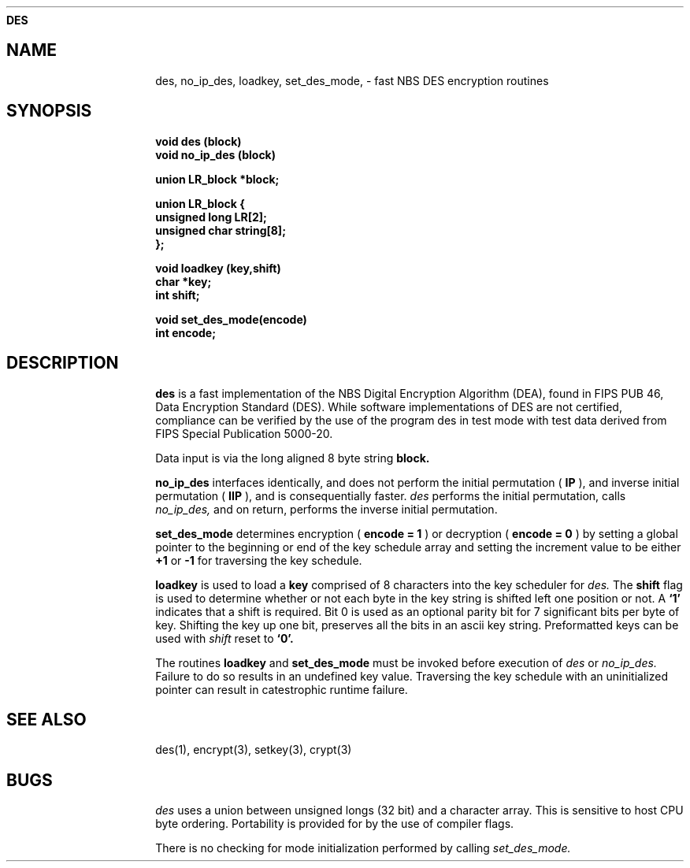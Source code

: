 .ds ]T 4 Dec 90
.ds CP \s-2\(co\f3 Copyright 1991 by David G. Koontz\f1\s+2
.de}F
.ev1
.}E
.if\\n()s 'sp |\\n(.pu-1v-1p
.if\\n()t 'sp |\\n(.pu-3v
.ifn 'sp |\\n(.pu-4v
.ifn .tl Page %\\*(]T
.if\\n()s .tl - % -
.if\\n()t \{.if o .tl Page %\\*(CP\\*(]T
.ife .tl \\*(]T\\*(CPPage % \}
'bp
.ev
..
.de}C
..
.po 1.0i
.nrIN 0.5i
.nr)S 12
.TH \f3DES 3 "" "\s+1\f6/dev/ktz\f1\s-1"
.SH \f3NAME
des, no_ip_des, loadkey, set_des_mode, \- fast NBS DES encryption routines
.SH \f3SYNOPSIS
.B void des (block)
.br
.B void no_ip_des (block)
.br
.sp
.B union LR_block *block;
.br
.sp
.B union LR_block {
.br
.B unsigned long LR[2];
.br
.B unsigned char string[8];
.br
.B };
.br
.sp
.B void loadkey (key,shift)
.br
.B char *key;
.br
.B int shift;
.br
.sp
.B void set_des_mode(encode)
.br
.B int encode;
.br
.sp
.SH \f3DESCRIPTION
.B des\^ 
is a fast implementation of the NBS Digital Encryption Algorithm (DEA), found
in FIPS PUB 46, Data Encryption Standard (DES).
While software implementations of DES are not certified, compliance 
can be verified by the use of the program des in test mode with test data 
derived from FIPS Special Publication 5000-20.
.PP
Data input is via the long aligned 8 byte string
.B block\^.
.PP
.B no_ip_des
interfaces identically, and does not perform the
initial permutation (
.B IP
), and inverse initial permutation (
.B IIP
), and is consequentially faster.
.I des\^
performs the initial permutation, calls
.I no_ip_des\^,
and on return, performs the inverse initial permutation.
.PP
.B set_des_mode\^
determines encryption (
.B encode = 1
) or decryption (
.B encode = 0
) by setting a global pointer to the beginning or end of the key schedule
array and setting the increment value to be either 
.B +1 
or 
.B -1 
for traversing the key schedule.
.PP
.B loadkey
is used to load a 
.B key\^
comprised of 8 characters into the key scheduler for
.I des\^.
The
.B shift
flag is used to determine whether or not each byte in the key string is
shifted left one position or not.  A 
.B `1'
indicates that a shift is required.  Bit 0 is used as an optional parity
bit for 7 significant bits per byte of key.  Shifting the key up one bit,
preserves all the bits in an ascii key string.  Preformatted keys can be
used with
.I shift\^
reset to
.B `0'.
.PP
The routines 
.B loadkey
and 
.B set_des_mode
must be invoked before execution of 
.I des\^
or
.I no_ip_des\^.
Failure to do so results in an undefined key value.  Traversing the key
schedule with an uninitialized pointer can result in catestrophic runtime
failure.
.SH \f3SEE ALSO
des(1), encrypt(3), setkey(3), crypt(3)
.SH \f3BUGS
.I des\^
uses a union between unsigned longs (32 bit) and a character array.
This is sensitive to host CPU byte ordering.  Portability is provided for
by the use of compiler flags.
.PP
There is no checking for mode initialization performed by calling
.I set_des_mode.
.br
